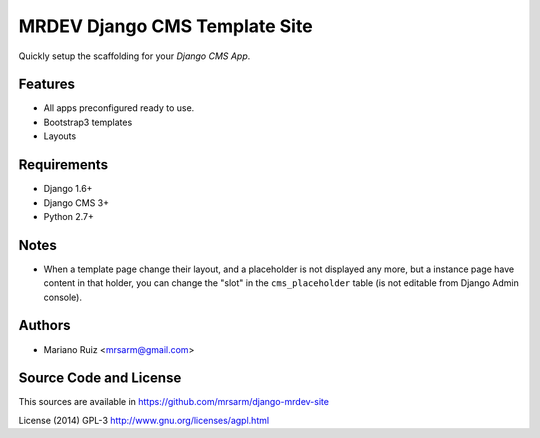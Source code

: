 MRDEV Django CMS Template Site
==============================

Quickly setup the scaffolding for your *Django CMS App*.


Features
--------

* All apps preconfigured ready to use.
* Bootstrap3 templates
* Layouts


Requirements
------------

* Django 1.6+
* Django CMS 3+
* Python 2.7+


Notes
-----

* When a template page change their layout, and a
  placeholder is not displayed any more, but a
  instance page have content in that holder,
  you can change the "slot" in the ``cms_placeholder``
  table (is not editable from Django Admin console).


Authors
-------

* Mariano Ruiz <mrsarm@gmail.com>


Source Code and License
-----------------------

This sources are available in https://github.com/mrsarm/django-mrdev-site

License (2014) GPL-3 http://www.gnu.org/licenses/agpl.html
